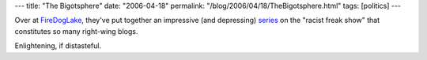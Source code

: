 ---
title: "The Bigotsphere"
date: "2006-04-18"
permalink: "/blog/2006/04/18/TheBigotsphere.html"
tags: [politics]
---



Over at `FireDogLake <http://www.firedoglake.com/>`_,
they've put together an impressive (and depressing) `series
<http://www.firedoglake.com/2006/04/16/late-nite-fdl-dear-wolfie-can-you-tell-the-difference-yet/>`_
on the "racist freak show" that constitutes so many right-wing blogs.

Enlightening, if distasteful.

.. _permalink:
    /blog/2006/04/18/TheBigotsphere.html
